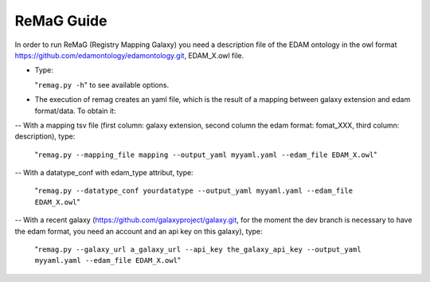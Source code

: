 .. ReGaTE Registration of Galaxy Tools in Elixir
 Authors: Olivia Doppelt-Azeroual, Fabien Mareuil
 ReGate is distributed under the terms of the GNU General Public License (GPLv2). 
 See the COPYING file for details.
 ReGaTE documentation master file, created by sphinx-quickstart
   
.. _remag guide:


***********
ReMaG Guide
***********


In order to run ReMaG (Registry Mapping Galaxy) you need a description file of the EDAM ontology in the owl format https://github.com/edamontology/edamontology.git, EDAM_X.owl file.

* Type:

  "``remag.py -h``"
  to see available options.
  
* The execution of remag creates an yaml file, which is the result of a mapping between galaxy extension and edam format/data. To obtain it:

-- With a mapping tsv file (first column: galaxy extension, second column the edam format: fomat_XXX, third column: description), type:

  "``remag.py --mapping_file mapping --output_yaml myyaml.yaml --edam_file EDAM_X.owl``"


-- With a datatype_conf with edam_type attribut, type:

  "``remag.py --datatype_conf yourdatatype --output_yaml myyaml.yaml --edam_file EDAM_X.owl``"

-- With a recent galaxy (https://github.com/galaxyproject/galaxy.git, for the moment the dev branch is necessary to have the edam format, you need an account and an api key on this galaxy), type:

  "``remag.py --galaxy_url a_galaxy_url --api_key the_galaxy_api_key --output_yaml myyaml.yaml --edam_file EDAM_X.owl``"
  
 
  
